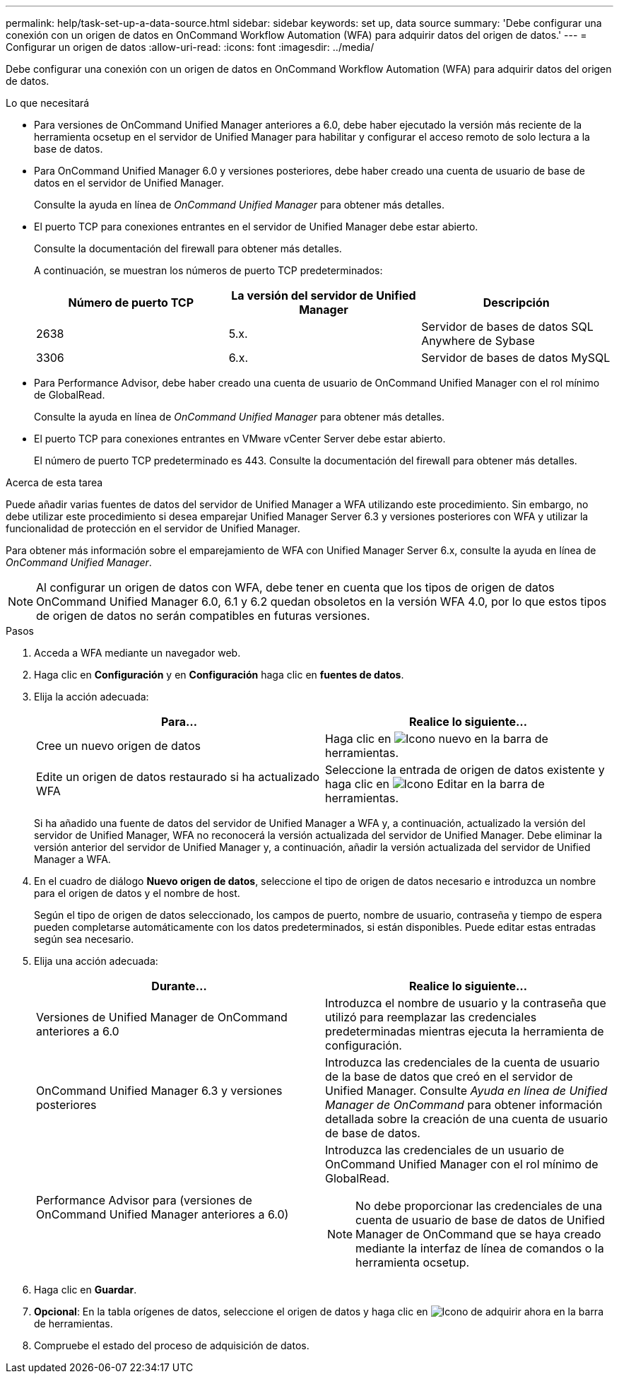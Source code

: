 ---
permalink: help/task-set-up-a-data-source.html 
sidebar: sidebar 
keywords: set up, data source 
summary: 'Debe configurar una conexión con un origen de datos en OnCommand Workflow Automation (WFA) para adquirir datos del origen de datos.' 
---
= Configurar un origen de datos
:allow-uri-read: 
:icons: font
:imagesdir: ../media/


[role="lead"]
Debe configurar una conexión con un origen de datos en OnCommand Workflow Automation (WFA) para adquirir datos del origen de datos.

.Lo que necesitará
* Para versiones de OnCommand Unified Manager anteriores a 6.0, debe haber ejecutado la versión más reciente de la herramienta ocsetup en el servidor de Unified Manager para habilitar y configurar el acceso remoto de solo lectura a la base de datos.
* Para OnCommand Unified Manager 6.0 y versiones posteriores, debe haber creado una cuenta de usuario de base de datos en el servidor de Unified Manager.
+
Consulte la ayuda en línea de _OnCommand Unified Manager_ para obtener más detalles.

* El puerto TCP para conexiones entrantes en el servidor de Unified Manager debe estar abierto.
+
Consulte la documentación del firewall para obtener más detalles.

+
A continuación, se muestran los números de puerto TCP predeterminados:

+
[cols="3*"]
|===
| Número de puerto TCP | La versión del servidor de Unified Manager | Descripción 


 a| 
2638
 a| 
5.x.
 a| 
Servidor de bases de datos SQL Anywhere de Sybase



 a| 
3306
 a| 
6.x.
 a| 
Servidor de bases de datos MySQL

|===
* Para Performance Advisor, debe haber creado una cuenta de usuario de OnCommand Unified Manager con el rol mínimo de GlobalRead.
+
Consulte la ayuda en línea de _OnCommand Unified Manager_ para obtener más detalles.

* El puerto TCP para conexiones entrantes en VMware vCenter Server debe estar abierto.
+
El número de puerto TCP predeterminado es 443. Consulte la documentación del firewall para obtener más detalles.



.Acerca de esta tarea
Puede añadir varias fuentes de datos del servidor de Unified Manager a WFA utilizando este procedimiento. Sin embargo, no debe utilizar este procedimiento si desea emparejar Unified Manager Server 6.3 y versiones posteriores con WFA y utilizar la funcionalidad de protección en el servidor de Unified Manager.

Para obtener más información sobre el emparejamiento de WFA con Unified Manager Server 6.x, consulte la ayuda en línea de _OnCommand Unified Manager_.


NOTE: Al configurar un origen de datos con WFA, debe tener en cuenta que los tipos de origen de datos OnCommand Unified Manager 6.0, 6.1 y 6.2 quedan obsoletos en la versión WFA 4.0, por lo que estos tipos de origen de datos no serán compatibles en futuras versiones.

.Pasos
. Acceda a WFA mediante un navegador web.
. Haga clic en *Configuración* y en *Configuración* haga clic en *fuentes de datos*.
. Elija la acción adecuada:
+
[cols="2*"]
|===
| Para... | Realice lo siguiente... 


 a| 
Cree un nuevo origen de datos
 a| 
Haga clic en image:../media/new_wfa_icon.gif["Icono nuevo"] en la barra de herramientas.



 a| 
Edite un origen de datos restaurado si ha actualizado WFA
 a| 
Seleccione la entrada de origen de datos existente y haga clic en image:../media/edit_wfa_icon.gif["Icono Editar"] en la barra de herramientas.

|===
+
Si ha añadido una fuente de datos del servidor de Unified Manager a WFA y, a continuación, actualizado la versión del servidor de Unified Manager, WFA no reconocerá la versión actualizada del servidor de Unified Manager. Debe eliminar la versión anterior del servidor de Unified Manager y, a continuación, añadir la versión actualizada del servidor de Unified Manager a WFA.

. En el cuadro de diálogo *Nuevo origen de datos*, seleccione el tipo de origen de datos necesario e introduzca un nombre para el origen de datos y el nombre de host.
+
Según el tipo de origen de datos seleccionado, los campos de puerto, nombre de usuario, contraseña y tiempo de espera pueden completarse automáticamente con los datos predeterminados, si están disponibles. Puede editar estas entradas según sea necesario.

. Elija una acción adecuada:
+
[cols="2*"]
|===
| Durante... | Realice lo siguiente... 


 a| 
Versiones de Unified Manager de OnCommand anteriores a 6.0
 a| 
Introduzca el nombre de usuario y la contraseña que utilizó para reemplazar las credenciales predeterminadas mientras ejecuta la herramienta de configuración.



 a| 
OnCommand Unified Manager 6.3 y versiones posteriores
 a| 
Introduzca las credenciales de la cuenta de usuario de la base de datos que creó en el servidor de Unified Manager. Consulte _Ayuda en línea de Unified Manager de OnCommand_ para obtener información detallada sobre la creación de una cuenta de usuario de base de datos.



 a| 
Performance Advisor para (versiones de OnCommand Unified Manager anteriores a 6.0)
 a| 
Introduzca las credenciales de un usuario de OnCommand Unified Manager con el rol mínimo de GlobalRead.


NOTE: No debe proporcionar las credenciales de una cuenta de usuario de base de datos de Unified Manager de OnCommand que se haya creado mediante la interfaz de línea de comandos o la herramienta ocsetup.

|===
. Haga clic en *Guardar*.
. *Opcional*: En la tabla orígenes de datos, seleccione el origen de datos y haga clic en image:../media/acquire_now_wfa_icon.gif["Icono de adquirir ahora"] en la barra de herramientas.
. Compruebe el estado del proceso de adquisición de datos.

